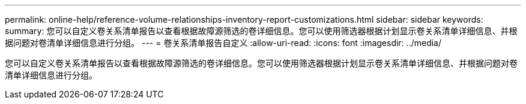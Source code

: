 ---
permalink: online-help/reference-volume-relationships-inventory-report-customizations.html 
sidebar: sidebar 
keywords:  
summary: 您可以自定义卷关系清单报告以查看根据故障源筛选的卷详细信息。您可以使用筛选器根据计划显示卷关系清单详细信息、并根据问题对卷清单详细信息进行分组。 
---
= 卷关系清单报告自定义
:allow-uri-read: 
:icons: font
:imagesdir: ../media/


[role="lead"]
您可以自定义卷关系清单报告以查看根据故障源筛选的卷详细信息。您可以使用筛选器根据计划显示卷关系清单详细信息、并根据问题对卷清单详细信息进行分组。
